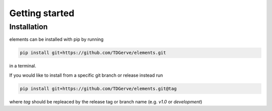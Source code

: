===============
Getting started
===============

Installation
------------
elements can be installed with pip by running

.. code-block:: bash

    pip install git+https://github.com/TDGerve/elements.git

in a terminal.

If you would like to install from a specific git branch or release instead run

.. code-block:: bash

    pip install git+https://github.com/TDGerve/elements.git@tag

where *tag* should be repleaced by the release tag or branch name (e.g. *v1.0* or *development*)
